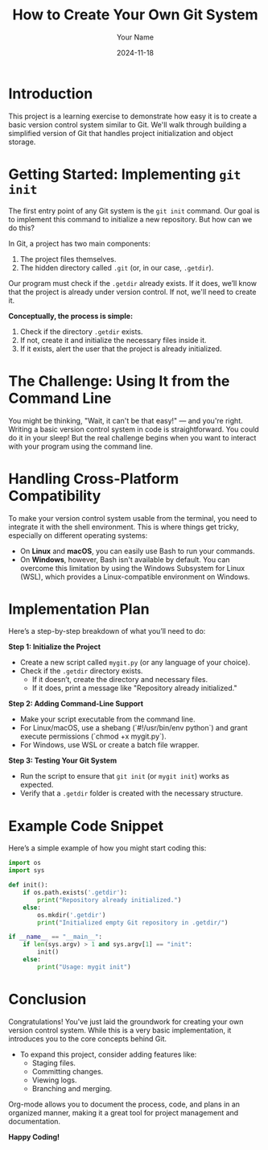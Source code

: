 #+TITLE: How to Create Your Own Git System
#+AUTHOR: Your Name
#+DATE: 2024-11-18
#+OPTIONS: toc:nil

* Introduction
This project is a learning exercise to demonstrate how easy it is to create a basic version control system similar to Git. We'll walk through building a simplified version of Git that handles project initialization and object storage.

* Getting Started: Implementing =git init=
The first entry point of any Git system is the =git init= command. Our goal is to implement this command to initialize a new repository. But how can we do this?

In Git, a project has two main components:
  1. The project files themselves.
  2. The hidden directory called =.git= (or, in our case, =.getdir=).

Our program must check if the =.getdir= already exists. If it does, we’ll know that the project is already under version control. If not, we'll need to create it.

**Conceptually, the process is simple:**

1. Check if the directory =.getdir= exists.
2. If not, create it and initialize the necessary files inside it.
3. If it exists, alert the user that the project is already initialized.

* The Challenge: Using It from the Command Line
You might be thinking, "Wait, it can't be that easy!" — and you're right. Writing a basic version control system in code is straightforward. You could do it in your sleep! But the real challenge begins when you want to interact with your program using the command line.

* Handling Cross-Platform Compatibility
To make your version control system usable from the terminal, you need to integrate it with the shell environment. This is where things get tricky, especially on different operating systems:

- On **Linux** and **macOS**, you can easily use Bash to run your commands.
- On **Windows**, however, Bash isn't available by default. You can overcome this limitation by using the Windows Subsystem for Linux (WSL), which provides a Linux-compatible environment on Windows.

* Implementation Plan
Here’s a step-by-step breakdown of what you’ll need to do:

**Step 1: Initialize the Project**
- Create a new script called =mygit.py= (or any language of your choice).
- Check if the =.getdir= directory exists.
  - If it doesn’t, create the directory and necessary files.
  - If it does, print a message like "Repository already initialized."

**Step 2: Adding Command-Line Support**
- Make your script executable from the command line.
- For Linux/macOS, use a shebang (`#!/usr/bin/env python`) and grant execute permissions (`chmod +x mygit.py`).
- For Windows, use WSL or create a batch file wrapper.

**Step 3: Testing Your Git System**
- Run the script to ensure that =git init= (or =mygit init=) works as expected.
- Verify that a =.getdir= folder is created with the necessary structure.

* Example Code Snippet
Here’s a simple example of how you might start coding this:

#+BEGIN_SRC python
import os
import sys

def init():
    if os.path.exists('.getdir'):
        print("Repository already initialized.")
    else:
        os.mkdir('.getdir')
        print("Initialized empty Git repository in .getdir/")

if __name__ == "__main__":
    if len(sys.argv) > 1 and sys.argv[1] == "init":
        init()
    else:
        print("Usage: mygit init")
#+END_SRC

* Conclusion
Congratulations! You've just laid the groundwork for creating your own version control system. While this is a very basic implementation, it introduces you to the core concepts behind Git.

- To expand this project, consider adding features like:
  - Staging files.
  - Committing changes.
  - Viewing logs.
  - Branching and merging.

Org-mode allows you to document the process, code, and plans in an organized manner, making it a great tool for project management and documentation.

**Happy Coding!**
